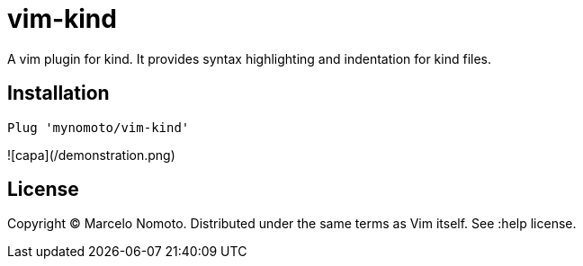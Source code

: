 = vim-kind

A vim plugin for kind. It provides syntax highlighting and indentation for kind files.

== Installation
[source,vim]
----
Plug 'mynomoto/vim-kind'
----

![capa](/demonstration.png)

== License
Copyright © Marcelo Nomoto. Distributed under the same terms as Vim itself. See :help license.
